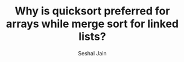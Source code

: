 #+TITLE: Why is quicksort preferred for arrays while merge sort for linked lists?
#+AUTHOR: Seshal Jain
#+TAGS[]: ll
